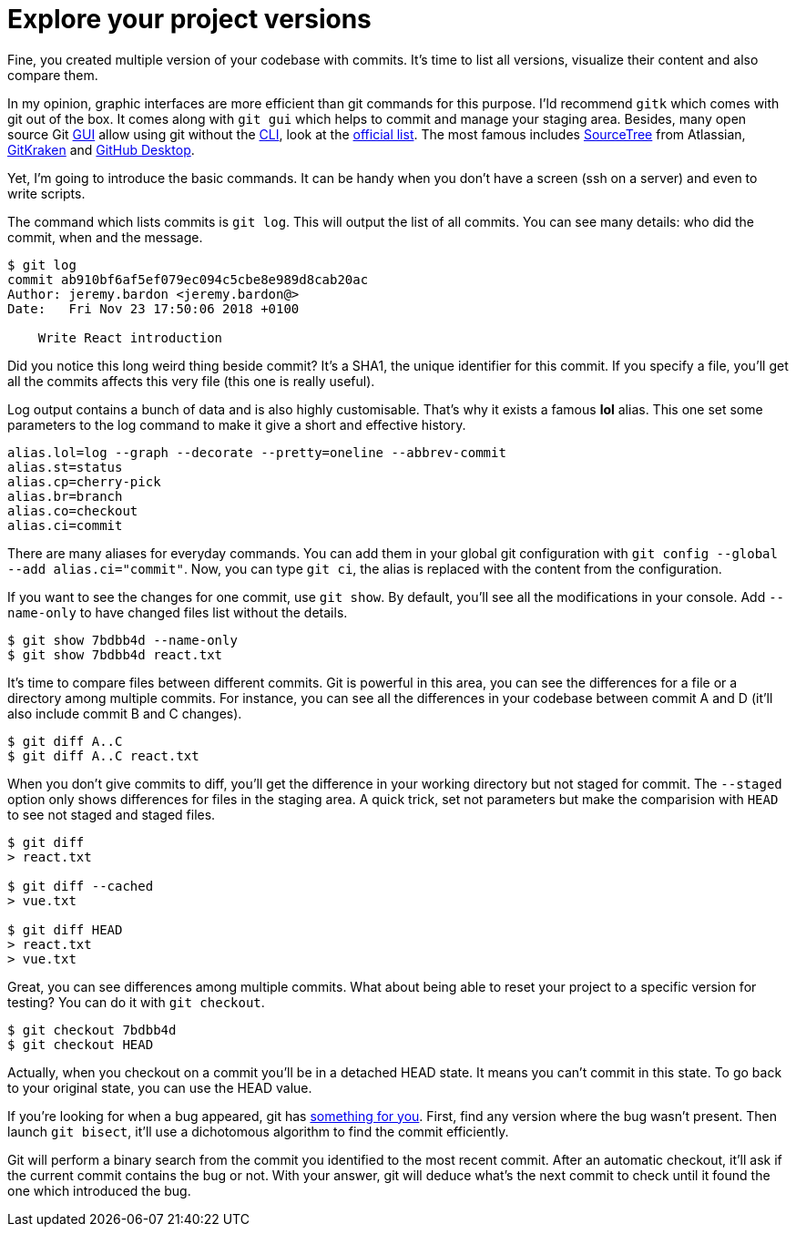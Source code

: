 = Explore your project versions

Fine, you created multiple version of your codebase with commits.
It's time to list all versions, visualize their content and also compare them.

In my opinion, graphic interfaces are more efficient than git commands for this purpose.
I'ld recommend `gitk` which comes with git out of the box.
It comes along with `git gui` which helps to commit and manage your staging area.
Besides, many open source Git link:https://en.wikipedia.org/wiki/Graphical_user_interface[GUI] allow using git without the link:https://en.wikipedia.org/wiki/Command-line_interface[CLI], look at the link:https://git-scm.com/downloads/guis[official list].
The most famous includes link:https://www.sourcetreeapp.com/[SourceTree] from Atlassian, link:https://www.gitkraken.com/[GitKraken] and link:https://desktop.github.com/[GitHub Desktop].

Yet, I'm going to introduce the basic commands.
It can be handy when you don't have a screen (ssh on a server) and even to write scripts.

The command which lists commits is `git log`.
This will output the list of all commits.
You can see many details: who did the commit, when and the message.

[source=bash]
----
$ git log
commit ab910bf6af5ef079ec094c5cbe8e989d8cab20ac
Author: jeremy.bardon <jeremy.bardon@>
Date:   Fri Nov 23 17:50:06 2018 +0100

    Write React introduction
----

// qui à fait ça: annotate
Did you notice this long weird thing beside commit?
It's a SHA1, the unique identifier for this commit.
If you specify a file, you'll get all the commits affects this very file (this one is really useful).

Log output contains a bunch of data and is also highly customisable.
That's why it exists a famous *lol* alias.
This one set some parameters to the log command to make it give a short and effective history.

[source=bash]
----
alias.lol=log --graph --decorate --pretty=oneline --abbrev-commit
alias.st=status
alias.cp=cherry-pick
alias.br=branch
alias.co=checkout
alias.ci=commit
----

There are many aliases for everyday commands.
You can add them in your global git configuration with `git config --global --add alias.ci="commit"`.
Now, you can type `git ci`, the alias is replaced with the content from the configuration.

If you want to see the changes for one commit, use `git show`.
By default, you'll see all the modifications in your console.
Add `--name-only` to have changed files list without the details.

[source=bash]
----
$ git show 7bdbb4d --name-only
$ git show 7bdbb4d react.txt
----

It's time to compare files between different commits.
Git is powerful in this area, you can see the differences for a file or a directory among multiple commits.
For instance, you can see all the differences in your codebase between commit A and D (it'll also include commit B and C changes).

[source=bash]
----
$ git diff A..C
$ git diff A..C react.txt
----

When you don't give commits to diff, you'll get the difference in your working directory but not staged for commit.
The `--staged` option only shows differences for files in the staging area.
A quick trick, set not parameters but make the comparision with `HEAD` to see not staged and staged files.

[source=bash]
----
$ git diff
> react.txt

$ git diff --cached
> vue.txt

$ git diff HEAD
> react.txt
> vue.txt
----

Great, you can see differences among multiple commits.
What about being able to reset your project to a specific version for testing?
You can do it with `git checkout`.

[source=bash]
----
$ git checkout 7bdbb4d
$ git checkout HEAD
----

Actually, when you checkout on a commit you'll be in a detached HEAD state.
It means you can't commit in this state.
To go back to your original state, you can use the HEAD value.

If you're looking for when a bug appeared, git has link:https://git-scm.com/book/en/v2#_binary_search[something for you].
First, find any version where the bug wasn't present.
Then launch `git bisect`, it'll use a dichotomous algorithm to find the commit efficiently.

Git will perform a binary search from the commit you identified to the most recent commit.
After an automatic checkout, it'll ask if the current commit contains the bug or not.
With your answer, git will deduce what's the next commit to check until it found the one which introduced the bug.